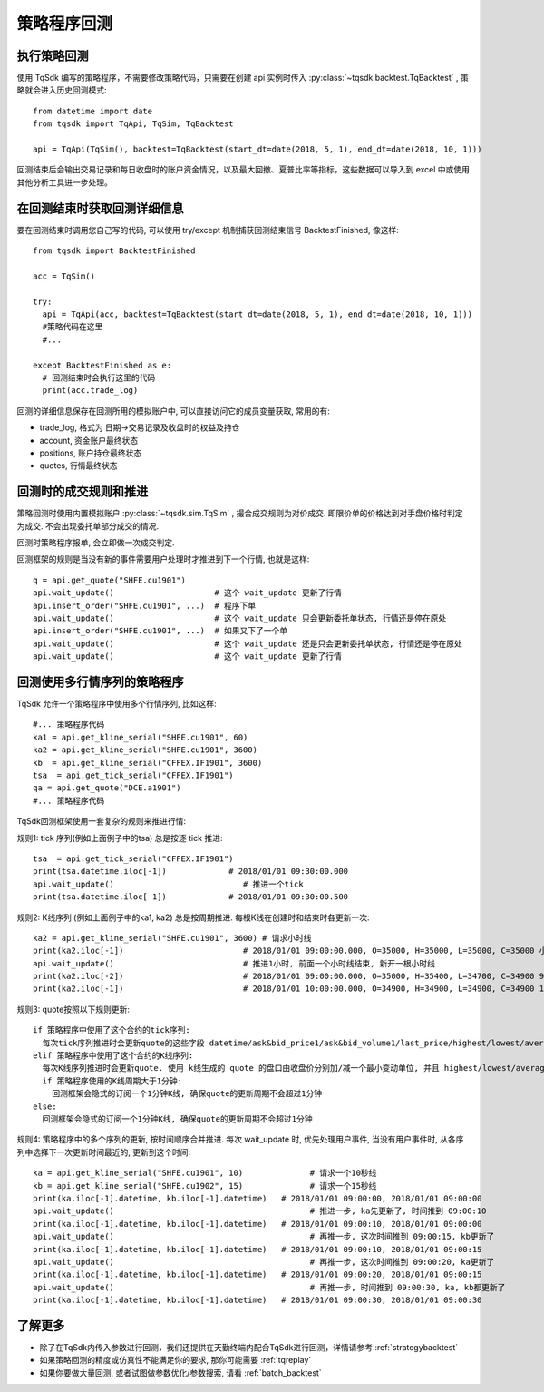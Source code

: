 .. _backtest:

策略程序回测
=================================================

执行策略回测
-------------------------------------------------
使用 TqSdk 编写的策略程序，不需要修改策略代码，只需要在创建 api 实例时传入 :py:class:`~tqsdk.backtest.TqBacktest` , 策略就会进入历史回测模式::

  from datetime import date
  from tqsdk import TqApi, TqSim, TqBacktest

  api = TqApi(TqSim(), backtest=TqBacktest(start_dt=date(2018, 5, 1), end_dt=date(2018, 10, 1)))

回测结束后会输出交易记录和每日收盘时的账户资金情况，以及最大回撤、夏普比率等指标，这些数据可以导入到 excel 中或使用其他分析工具进一步处理。


在回测结束时获取回测详细信息
-------------------------------------------------
要在回测结束时调用您自己写的代码, 可以使用 try/except 机制捕获回测结束信号 BacktestFinished, 像这样::

  from tqsdk import BacktestFinished

  acc = TqSim()

  try:
    api = TqApi(acc, backtest=TqBacktest(start_dt=date(2018, 5, 1), end_dt=date(2018, 10, 1)))
    #策略代码在这里
    #...

  except BacktestFinished as e:
    # 回测结束时会执行这里的代码
    print(acc.trade_log)

回测的详细信息保存在回测所用的模拟账户中, 可以直接访问它的成员变量获取, 常用的有:

* trade_log, 格式为 日期->交易记录及收盘时的权益及持仓
* account, 资金账户最终状态
* positions, 账户持仓最终状态
* quotes, 行情最终状态


回测时的成交规则和推进
-------------------------------------------------
策略回测时使用内置模拟账户 :py:class:`~tqsdk.sim.TqSim` , 撮合成交规则为对价成交. 即限价单的价格达到对手盘价格时判定为成交. 不会出现委托单部分成交的情况.

回测时策略程序报单, 会立即做一次成交判定. 

回测框架的规则是当没有新的事件需要用户处理时才推进到下一个行情, 也就是这样::

  q = api.get_quote("SHFE.cu1901")
  api.wait_update()                     # 这个 wait_update 更新了行情
  api.insert_order("SHFE.cu1901", ...)  # 程序下单
  api.wait_update()                     # 这个 wait_update 只会更新委托单状态, 行情还是停在原处
  api.insert_order("SHFE.cu1901", ...)  # 如果又下了一个单
  api.wait_update()                     # 这个 wait_update 还是只会更新委托单状态, 行情还是停在原处
  api.wait_update()                     # 这个 wait_update 更新了行情

  
回测使用多行情序列的策略程序
-------------------------------------------------
TqSdk 允许一个策略程序中使用多个行情序列, 比如这样::

  #... 策略程序代码
  ka1 = api.get_kline_serial("SHFE.cu1901", 60)
  ka2 = api.get_kline_serial("SHFE.cu1901", 3600)
  kb  = api.get_kline_serial("CFFEX.IF1901", 3600)
  tsa  = api.get_tick_serial("CFFEX.IF1901")
  qa = api.get_quote("DCE.a1901")
  #... 策略程序代码

TqSdk回测框架使用一套复杂的规则来推进行情:

规则1: tick 序列(例如上面例子中的tsa) 总是按逐 tick 推进::

  tsa  = api.get_tick_serial("CFFEX.IF1901")
  print(tsa.datetime.iloc[-1])             # 2018/01/01 09:30:00.000
  api.wait_update()                           # 推进一个tick
  print(tsa.datetime.iloc[-1])             # 2018/01/01 09:30:00.500
  
规则2: K线序列 (例如上面例子中的ka1, ka2) 总是按周期推进. 每根K线在创建时和结束时各更新一次::

  ka2 = api.get_kline_serial("SHFE.cu1901", 3600) # 请求小时线
  print(ka2.iloc[-1])                         # 2018/01/01 09:00:00.000, O=35000, H=35000, L=35000, C=35000 小时线刚创建
  api.wait_update()                           # 推进1小时, 前面一个小时线结束, 新开一根小时线
  print(ka2.iloc[-2])                         # 2018/01/01 09:00:00.000, O=35000, H=35400, L=34700, C=34900 9点这根小时线完成了
  print(ka2.iloc[-1])                         # 2018/01/01 10:00:00.000, O=34900, H=34900, L=34900, C=34900 10点的小时线刚创建
  
规则3: quote按照以下规则更新::

  if 策略程序中使用了这个合约的tick序列:
    每次tick序列推进时会更新quote的这些字段 datetime/ask&bid_price1/ask&bid_volume1/last_price/highest/lowest/average/volume/amount/open_interest/ price_tick/price_decs/volume_multiple/max&min_limit&market_order_volume/underlying_symbol/strike_price
  elif 策略程序中使用了这个合约的K线序列:
    每次K线序列推进时会更新quote. 使用 k线生成的 quote 的盘口由收盘价分别加/减一个最小变动单位, 并且 highest/lowest/average/amount 始终为 nan, volume 始终为0. 
    if 策略程序使用的K线周期大于1分钟:
      回测框架会隐式的订阅一个1分钟K线, 确保quote的更新周期不会超过1分钟
  else:
    回测框架会隐式的订阅一个1分钟K线, 确保quote的更新周期不会超过1分钟
  
规则4: 策略程序中的多个序列的更新, 按时间顺序合并推进. 每次 wait_update 时, 优先处理用户事件, 当没有用户事件时, 从各序列中选择下一次更新时间最近的, 更新到这个时间::

  ka = api.get_kline_serial("SHFE.cu1901", 10)              # 请求一个10秒线
  kb = api.get_kline_serial("SHFE.cu1902", 15)              # 请求一个15秒线
  print(ka.iloc[-1].datetime, kb.iloc[-1].datetime)   # 2018/01/01 09:00:00, 2018/01/01 09:00:00
  api.wait_update()                                         # 推进一步, ka先更新了, 时间推到 09:00:10
  print(ka.iloc[-1].datetime, kb.iloc[-1].datetime)   # 2018/01/01 09:00:10, 2018/01/01 09:00:00
  api.wait_update()                                         # 再推一步, 这次时间推到 09:00:15, kb更新了
  print(ka.iloc[-1].datetime, kb.iloc[-1].datetime)   # 2018/01/01 09:00:10, 2018/01/01 09:00:15
  api.wait_update()                                         # 再推一步, 这次时间推到 09:00:20, ka更新了
  print(ka.iloc[-1].datetime, kb.iloc[-1].datetime)   # 2018/01/01 09:00:20, 2018/01/01 09:00:15
  api.wait_update()                                         # 再推一步, 时间推到 09:00:30, ka, kb都更新了
  print(ka.iloc[-1].datetime, kb.iloc[-1].datetime)   # 2018/01/01 09:00:30, 2018/01/01 09:00:30


了解更多
-------------------------------------------------
* 除了在TqSdk内传入参数进行回测，我们还提供在天勤终端内配合TqSdk进行回测，详情请参考  :ref:`strategybacktest` 
* 如果策略回测的精度或仿真性不能满足你的要求, 那你可能需要 :ref:`tqreplay` 
* 如果你要做大量回测, 或者试图做参数优化/参数搜索, 请看 :ref:`batch_backtest`

